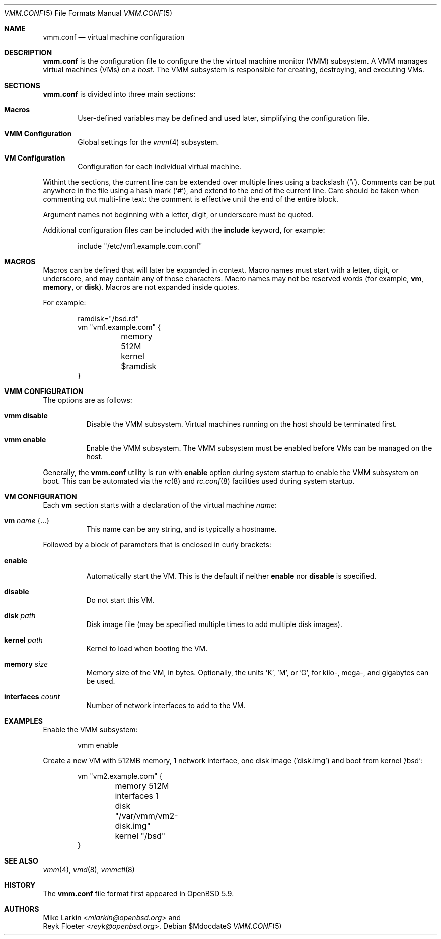 .\" $OpenBSD$
.\"
.\" Copyright (c) 2015 Mike Larkin <mlarkin@openbsd.org>
.\" Copyright (c) 2015 Reyk Floeter <reyk@openbsd.org>
.\"
.\" Permission to use, copy, modify, and distribute this software for any
.\" purpose with or without fee is hereby granted, provided that the above
.\" copyright notice and this permission notice appear in all copies.
.\"
.\" THE SOFTWARE IS PROVIDED "AS IS" AND THE AUTHOR DISCLAIMS ALL WARRANTIES
.\" WITH REGARD TO THIS SOFTWARE INCLUDING ALL IMPLIED WARRANTIES OF
.\" MERCHANTABILITY AND FITNESS. IN NO EVENT SHALL THE AUTHOR BE LIABLE FOR
.\" ANY SPECIAL, DIRECT, INDIRECT, OR CONSEQUENTIAL DAMAGES OR ANY DAMAGES
.\" WHATSOEVER RESULTING FROM LOSS OF USE, DATA OR PROFITS, WHETHER IN AN
.\" ACTION OF CONTRACT, NEGLIGENCE OR OTHER TORTIOUS ACTION, ARISING OUT OF
.\" OR IN CONNECTION WITH THE USE OR PERFORMANCE OF THIS SOFTWARE.
.\"
.Dd $Mdocdate$
.Dt VMM.CONF 5
.Os
.Sh NAME
.Nm vmm.conf
.Nd virtual machine configuration
.Sh DESCRIPTION
.Nm
is the configuration file to configure the the virtual machine monitor
(VMM) subsystem.
A VMM manages virtual machines (VMs) on a
.Ar host .
The VMM subsystem is responsible for creating, destroying, and
executing VMs.
.Sh SECTIONS
.Nm
is divided into three main sections:
.Bl -tag -width xxxx
.It Sy Macros
User-defined variables may be defined and used later, simplifying the
configuration file.
.It Sy VMM Configuration
Global settings for the
.Xr vmm 4
subsystem.
.It Sy VM Configuration
Configuration for each individual virtual machine.
.El
.Pp
Withint the sections,
the current line can be extended over multiple lines using a backslash
.Pq Sq \e .
Comments can be put anywhere in the file using a hash mark
.Pq Sq # ,
and extend to the end of the current line.
Care should be taken when commenting out multi-line text:
the comment is effective until the end of the entire block.
.Pp
Argument names not beginning with a letter, digit, or underscore
must be quoted.
.Pp
Additional configuration files can be included with the
.Ic include
keyword, for example:
.Bd -literal -offset indent
include "/etc/vm1.example.com.conf"
.Ed
.Sh MACROS
Macros can be defined that will later be expanded in context.
Macro names must start with a letter, digit, or underscore,
and may contain any of those characters.
Macro names may not be reserved words (for example,
.Ic vm ,
.Ic memory ,
or
.Ic disk ) .
Macros are not expanded inside quotes.
.Pp
For example:
.Bd -literal -offset indent
ramdisk="/bsd.rd"
vm "vm1.example.com" {
	memory 512M
	kernel $ramdisk
}
.Ed
.Sh VMM CONFIGURATION
The options are as follows:
.Bl -tag -width Ds
.It Cm vmm disable
Disable the VMM subsystem.
Virtual machines running on the host should be terminated first.
.It Cm vmm enable
Enable the VMM subsystem.
The VMM subsystem must be enabled before VMs can be managed on the host.
.El
.Pp
Generally, the
.Nm
utility is run with
.Cm enable
option during system startup to enable the VMM subsystem on boot.
This can be automated via the
.Xr rc 8
and
.Xr rc.conf 8
facilities used during system startup.
.Sh VM CONFIGURATION
Each
.Ic vm
section starts with a declaration of the virtual machine
.Ar name :
.Bl -tag -width Ds
.It Ic vm Ar name Brq ...
This name can be any string, and is typically a hostname.
.El
.Pp
Followed by a block of parameters that is enclosed in curly brackets:
.Bl -tag -width Ds
.It Cm enable
Automatically start the VM.
This is the default if neither
.Cm enable
nor
.Cm disable
is specified.
.It Cm disable
Do not start this VM.
.It Cm disk Ar path
Disk image file (may be specified multiple times to add multiple disk images).
.It Cm kernel Ar path
Kernel to load when booting the VM.
.It Cm memory Ar size
Memory size of the VM, in bytes.
Optionally, the units 'K', 'M', or 'G', for kilo-, mega-, and gigabytes
can be used.
.It Cm interfaces Ar count
Number of network interfaces to add to the VM.
.El
.Sh EXAMPLES
Enable the VMM subsystem:
.Bd -literal -offset indent
vmm enable
.Ed
.Pp
Create a new VM with 512MB memory, 1 network interface, one disk image
('disk.img') and boot from kernel '/bsd':
.Bd -literal -offset indent
vm "vm2.example.com" {
	memory 512M
	interfaces 1
	disk "/var/vmm/vm2-disk.img"
	kernel "/bsd"
}
.Ed
.Pp
.Sh SEE ALSO
.Xr vmm 4 ,
.Xr vmd 8 ,
.Xr vmmctl 8
.Sh HISTORY
The
.Nm
file format first appeared in
.Ox 5.9 .
.Sh AUTHORS
.An Mike Larkin Aq Mt mlarkin@openbsd.org
and
.An Reyk Floeter Aq Mt reyk@openbsd.org .
